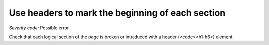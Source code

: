 ===============================
Use headers to mark the beginning of each section
===============================

*Severity code:* Possible error

.. php:class:: headersUseToMarkSections


Check that each logical section of the page is broken or introduced with a header (<code><h1-h6>) element.




